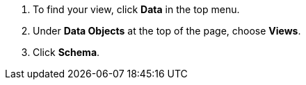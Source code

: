 . To find your view, click *Data* in the top menu.
. Under *Data Objects* at the top of the page, choose *Views*.
. Click *Schema*.
